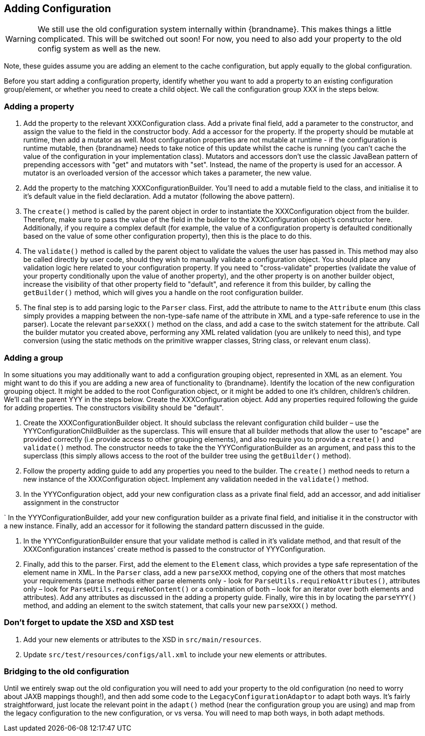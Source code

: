 == Adding Configuration

WARNING: We still use the old configuration system internally within {brandname}.
This makes things a little complicated. This will be switched out soon!
For now, you need to also add your property to the old config system as well as the new.

Note, these guides assume you are adding an element to the cache configuration, but apply equally to the global configuration.

Before you start adding a configuration property, identify whether you want to add a property to an existing configuration group/element, or whether you need to create a child object.
We call the configuration group XXX in the steps below.

=== Adding a property

. Add the property to the relevant XXXConfiguration class.
Add a private final field, add a parameter to the constructor, and assign the value to the field in the constructor body.
Add a accessor for the property. If the property should be mutable at runtime, then add a mutator as well.
Most configuration properties are not mutable at runtime - if the configuration is runtime mutable, then {brandname} needs to take notice of this update whilst the cache is running (you can't cache the value of the configuration in your implementation class).
Mutators and accessors don't use the classic JavaBean pattern of prepending accessors with "get" and mutators with "set".
Instead, the name of the property is used for an accessor.
A mutator is an overloaded version of the accessor which takes a parameter, the new value.

. Add the property to the matching XXXConfigurationBuilder.
You'll need to add a mutable field to the class, and initialise it to it's default value in the field declaration.
Add a mutator (following the above pattern). 

. The `create()` method is called by the parent object in order to instantiate the XXXConfiguration object from the builder.
Therefore, make sure to pass the value of the field in the builder to the XXXConfiguration object's constructor here.
Additionally, if you require a complex default (for example, the value of a configuration property is defaulted conditionally based on the value of some other configuration property), then this is the place to do this. 

. The `validate()` method is called by the parent object to validate the values the user has passed in.
This method may also be called directly by user code, should they wish to manually validate a configuration object.
You should place any validation logic here related to your configuration property.
If you need to "cross-validate" properties (validate the value of your property conditionally upon the value of another property), and the other property is on another builder object, increase the visibility of that other property field to "default", and reference it from this builder, by calling the `getBuilder()` method, which will gives you a handle on the root configuration builder. 

. The final step is to add parsing logic to the `Parser` class.
First, add the attribute to name to the `Attribute` enum (this class simply provides a mapping between the non-type-safe name of the attribute in XML and a type-safe reference to use in the parser).
Locate the relevant `parseXXX()` method on the class, and add a case to the switch statement for the attribute.
Call the builder mutator you created above, performing any XML related validation (you are unlikely to need this), and type conversion (using the static methods on the primitive wrapper classes, String class, or relevant enum class). 

=== Adding a group
In some situations you may additionally want to add a configuration grouping object, represented in XML as an element.
You might want to do this if you are adding a new area of functionality to {brandname}.
Identify the location of the new configuration grouping object.
It might be added to the root Configuration object, or it might be added to one it's children, children's children.
We'll call the parent YYY in the steps below. Create the XXXConfiguration object.
Add any properties required following the guide for adding properties.
The constructors visibility should be "default". 

. Create the XXXConfigurationBuilder object.
It should subclass the relevant configuration child builder – use the YYYConfigurationChildBuilder as the superclass.
This will ensure that all builder methods that allow the user to "escape" are provided correctly (i.e provide access to other grouping elements), and also require you to provide a `create()` and `validate()` method.
The constructor needs to take the the YYYConfigurationBuilder as an argument, and pass this to the superclass (this simply allows access to the root of the builder tree using the `getBuilder()` method). 

. Follow the property adding guide to add any properties you need to the builder.
The `create()` method needs to return a new instance of the XXXConfiguration object.
Implement any validation needed in the `validate()` method. 

. In the YYYConfiguration object, add your new configuration class as a private final field, add an accessor, and add initialiser assignment in the constructor 

` In the YYYConfigurationBuilder, add your new configuration builder as a private final field, and initialise it in the constructor with a new instance.
Finally, add an accessor for it following the standard pattern discussed in the guide. 

. In the YYYConfigurationBuilder ensure that your validate method is called in it's validate method, and that result of the XXXConfiguration instances' create method is passed to the constructor of YYYConfiguration. 

. Finally, add this to the parser.
First, add the element to the `Element` class, which provides a type safe representation of the element name in XML.
In the `Parser` class, add a new `parseXXX` method, copying one of the others that most matches your requirements (parse methods either parse elements only - look for `ParseUtils.requireNoAttributes()`, attributes only – look for `ParseUtils.requireNoContent()` or a combination of both – look for an iterator over both elements and attributes).
Add any attributes as discussed in the adding a property guide.
Finally, wire this in by locating the `parseYYY()` method, and adding an element to the switch statement, that calls your new `parseXXX()` method. 

=== Don't forget to update the XSD and XSD test
. Add your new elements or attributes to the XSD in `src/main/resources`.
. Update `src/test/resources/configs/all.xml` to include your new elements or attributes. 

=== Bridging to the old configuration
Until we entirely swap out the old configuration you will need to add your property to the old configuration (no need to worry about JAXB mappings though!), and then add some code to the `LegacyConfigurationAdaptor` to adapt both ways.
It's fairly straightforward, just locate the relevant point in the `adapt()` method (near the configuration group you are using) and map from the legacy configuration to the new configuration, or vs versa.
You will need to map both ways, in both adapt methods.

